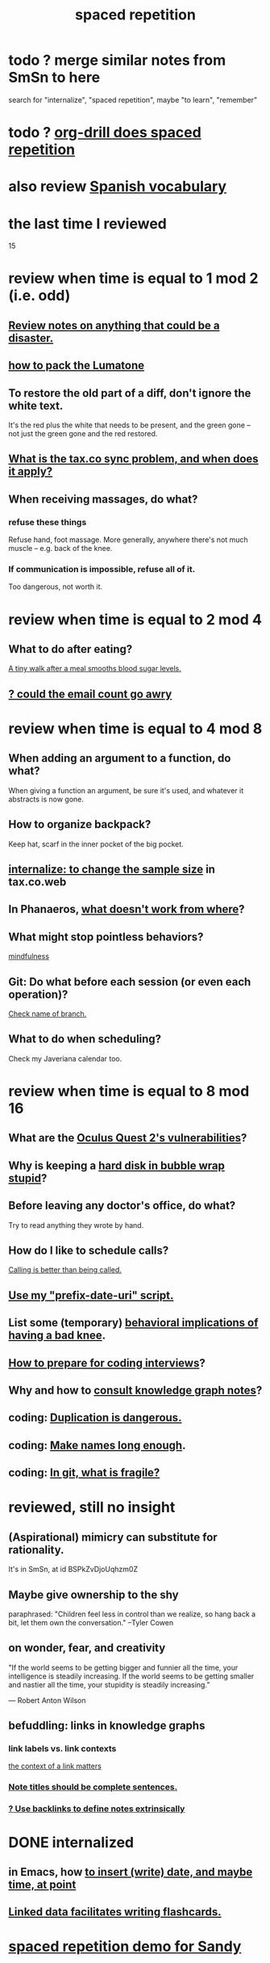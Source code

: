 :PROPERTIES:
:ID:       a5b74e88-c524-4f89-b29d-1bc324a77369
:ROAM_ALIASES: remember memory internalize
:END:
#+title: spaced repetition
* todo ? merge similar notes from SmSn to here
  search for "internalize", "spaced repetition", maybe "to learn", "remember"
* todo ? [[id:31c4c9f3-fb7a-4028-b84a-8406d0e91f48][org-drill does spaced repetition]]
* also review [[id:84b6c491-f0b4-44ab-9ffd-cf196d6a0220][Spanish vocabulary]]
* the last time I reviewed
  15
* review when time is equal to 1 mod 2 (i.e. odd)
** [[id:15c15ae2-bb60-4f6e-9e6d-e9045f9c0132][Review notes on anything that could be a disaster.]]
** [[id:72d5a73b-691f-4034-9552-6f657f549f21][how to pack the Lumatone]]
** To restore the old part of a diff, don't ignore the white text.
   It's the red plus the white that needs to be present,
   and the green gone -- not just the green gone and the red restored.
** [[id:6c7711c7-c228-4400-bd26-ce39997e2681][What is the tax.co sync problem, and when does it apply?]]
** When receiving massages, do what?
*** refuse these things
    Refuse hand, foot massage.
    More generally, anywhere there's not much muscle --
    e.g. back of the knee.
*** If communication is impossible, refuse all of it.
    Too dangerous, not worth it.
* review when time is equal to 2 mod 4
** What to do after eating?
   [[id:a674cc6a-c3bf-4ba7-abf3-edabaa225587][A tiny walk after a meal smooths blood sugar levels.]]
** [[id:1bfa7cac-6c4c-49ec-aacf-c517884ffd8a][? could the email count go awry]]
* review when time is equal to 4 mod 8
** When adding an argument to a function, do what?
   When giving a function an argument, be sure it's used,
   and whatever it abstracts is now gone.
** How to organize backpack?
   Keep hat, scarf in the inner pocket of the big pocket.
** [[id:3f092a7a-4a04-426a-bf23-e4502ac4d84f][internalize: to change the sample size]] in tax.co.web
** In Phanaeros, [[id:8a497f47-2643-4b63-89d7-b0f53ff4092a][what doesn't work from where]]?
** What might stop pointless behaviors?
   [[id:9ec55e32-f974-479e-8295-7d9e30156684][mindfulness]]
** Git: Do what before each session (or even each operation)?
   [[id:ff7ae828-8ded-4916-ae67-551d604e2382][Check name of branch.]]
** What to do when scheduling?
   Check my Javeriana calendar too.
* review when time is equal to 8 mod 16
** What are the [[id:6245c084-fdb8-4ea6-a998-af585b0524ec][Oculus Quest 2's vulnerabilities]]?
** Why is keeping a [[id:51fab985-a4cf-4ca7-8e5a-55a26d224737][hard disk in bubble wrap stupid]]?
** Before leaving any doctor's office, do what?
   Try to read anything they wrote by hand.
** How do I like to schedule calls?
   [[id:7ac060da-9f65-4861-975b-d44d10623a46][Calling is better than being called.]]
** [[id:d283b6a3-205b-4a7c-9338-aa458f091691][Use my "prefix-date-uri" script.]]
** List some (temporary) [[id:02d97f60-ef2a-4377-8169-300b97c07265][behavioral implications of having a bad knee]].
** [[id:e17f1f19-30af-486f-b5ad-2e1a01d94407][How to prepare for coding interviews]]?
** Why and how to [[id:7b2cd1a3-bac4-4057-90e3-a2698a2fdefb][consult knowledge graph notes]]?
** coding: [[id:dbdc84fc-7cb4-4fa9-99e9-0b8b8f3f8de2][Duplication is dangerous.]]
** coding: [[id:59478b79-70e8-4422-8ed8-78a62d801a98][Make names long enough]].
** coding: [[id:6e66c817-c802-4b37-9467-4bfa61f3965b][In git, what is fragile?]]
* reviewed, still no insight
** (Aspirational) mimicry can substitute for rationality.
   It's in SmSn, at id
   BSPkZvDjoUqhzm0Z
** Maybe give ownership to the shy
   paraphrased: "Children feel less in control than we realize,
   so hang back a bit, let them own the conversation."
   --Tyler Cowen
** on wonder, fear, and creativity
    "If the world seems to be getting bigger and funnier all the time, your intelligence is steadily increasing. If the world seems to be getting smaller and nastier all the time, your stupidity is steadily increasing.”

     — Robert Anton Wilson
** befuddling: links in knowledge graphs
*** link labels vs. link contexts
    [[id:46b695c5-617e-47a8-b699-ef2b7ec29e81][the context of a link matters]]
*** [[id:3305442a-e435-4f84-a403-9509963497b7][Note titles should be complete sentences.]]
*** [[id:edca15b1-37f9-46ec-bb32-8a3090242b0d][? Use backlinks to define notes extrinsically]]
* DONE internalized
** in Emacs, how [[id:76f955ac-1f33-4b6b-bedb-e85852a486b9][to insert (write) date, and maybe time, at point]]
** [[id:14425786-4f89-4fc3-8bf7-9c31ccaba025][Linked data facilitates writing flashcards.]]
* [[id:474f120b-bae9-4bd0-aca0-84ca10e5274f][spaced repetition demo for Sandy]]
